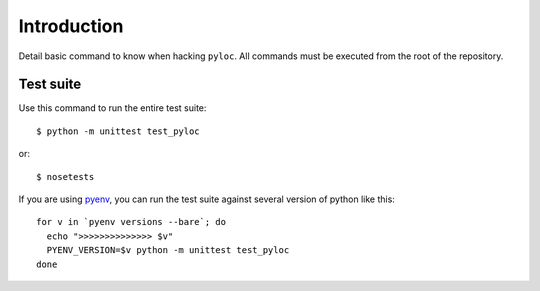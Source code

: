 Introduction
============

Detail basic command to know when hacking ``pyloc``.
All commands must be executed from the root of the repository.

Test suite
----------

Use this command to run the entire test suite::

    $ python -m unittest test_pyloc

or::

    $ nosetests

If you are using `pyenv <https://github.com/yyuu/pyenv>`_, you can run
the test suite against several version of python like this::

    for v in `pyenv versions --bare`; do
      echo ">>>>>>>>>>>>>> $v"
      PYENV_VERSION=$v python -m unittest test_pyloc
    done
